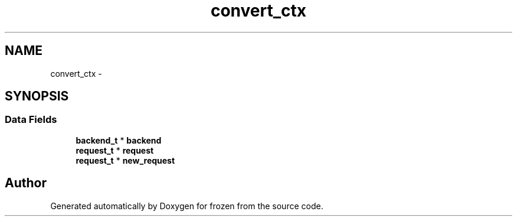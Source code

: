 .TH "convert_ctx" 3 "Sat Nov 5 2011" "Version 1.0" "frozen" \" -*- nroff -*-
.ad l
.nh
.SH NAME
convert_ctx \- 
.SH SYNOPSIS
.br
.PP
.SS "Data Fields"

.in +1c
.ti -1c
.RI "\fBbackend_t\fP * \fBbackend\fP"
.br
.ti -1c
.RI "\fBrequest_t\fP * \fBrequest\fP"
.br
.ti -1c
.RI "\fBrequest_t\fP * \fBnew_request\fP"
.br
.in -1c

.SH "Author"
.PP 
Generated automatically by Doxygen for frozen from the source code.
